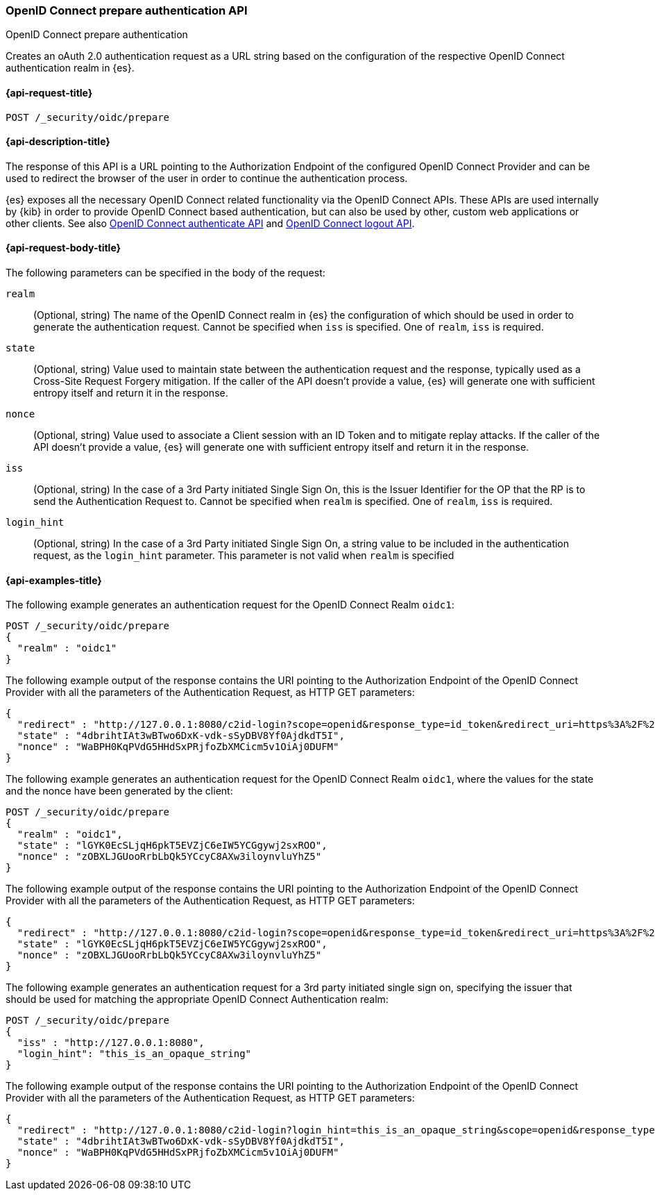 [role="xpack"]
[[security-api-oidc-prepare-authentication]]
=== OpenID Connect prepare authentication API
++++
<titleabbrev>OpenID Connect prepare authentication</titleabbrev>
++++

Creates an oAuth 2.0 authentication request as a URL string based on the
configuration of the respective OpenID Connect authentication realm in {es}. 

[[security-api-oidc-prepare-authentication-request]]
==== {api-request-title}

`POST /_security/oidc/prepare`

//[[security-api-oidc-prepare-authentication-prereqs]]
//==== {api-prereq-title}

[[security-api-oidc-prepare-authentication-desc]]
==== {api-description-title}

The response of this API is a URL pointing to the Authorization Endpoint of the 
configured OpenID Connect Provider and can be used to redirect the browser of 
the user in order to continue the authentication process.

{es} exposes all the necessary OpenID Connect related functionality via the
OpenID Connect APIs. These APIs are used internally by {kib} in order to provide
OpenID Connect based authentication, but can also be used by other, custom web 
applications or other clients. See also
<<security-api-oidc-authenticate,OpenID Connect authenticate API>>
and <<security-api-oidc-logout,OpenID Connect logout API>>.

[[security-api-oidc-prepare-authentication-request-body]]
==== {api-request-body-title}

The following parameters can be specified in the body of the request:

`realm`::
  (Optional, string) The name of the OpenID Connect realm in {es} the configuration of which should
be used in order to generate the authentication request. Cannot be specified
when `iss` is specified. One of `realm`, `iss` is required.

`state`::
  (Optional, string) Value used to maintain state between the authentication request and the
response, typically used as a Cross-Site Request Forgery mitigation. If the
caller of the API doesn't provide a value, {es} will generate one with
sufficient entropy itself and return it in the response.

`nonce`::
  (Optional, string) Value used to associate a Client session with an ID Token and to mitigate
replay attacks. If the caller of the API doesn't provide a value, {es} will
generate one with sufficient entropy itself and return it in the response.

`iss`::
  (Optional, string) In the case of a 3rd Party initiated Single Sign On, this is the Issuer
Identifier for the OP that the RP is to send the Authentication Request to.
Cannot be specified when `realm` is specified. One of `realm`, `iss` is required.

`login_hint`::
  (Optional, string) In the case of a 3rd Party initiated Single Sign On, a string value to be
included in the authentication request, as the `login_hint` parameter. This
parameter is not valid when `realm` is specified


[[security-api-oidc-prepare-authentication-example]]
==== {api-examples-title}

The following example generates an authentication request for the OpenID Connect
Realm `oidc1`:

[source,console]
--------------------------------------------------
POST /_security/oidc/prepare
{
  "realm" : "oidc1"
}
--------------------------------------------------

The following example output of the response contains the URI pointing to the Authorization Endpoint of the OpenID Connect Provider with all the parameters of
the Authentication Request, as HTTP GET parameters:

[source,console-result]
--------------------------------------------------
{
  "redirect" : "http://127.0.0.1:8080/c2id-login?scope=openid&response_type=id_token&redirect_uri=https%3A%2F%2Fmy.fantastic.rp%2Fcb&state=4dbrihtIAt3wBTwo6DxK-vdk-sSyDBV8Yf0AjdkdT5I&nonce=WaBPH0KqPVdG5HHdSxPRjfoZbXMCicm5v1OiAj0DUFM&client_id=elasticsearch-rp",
  "state" : "4dbrihtIAt3wBTwo6DxK-vdk-sSyDBV8Yf0AjdkdT5I",
  "nonce" : "WaBPH0KqPVdG5HHdSxPRjfoZbXMCicm5v1OiAj0DUFM"
}
--------------------------------------------------
// TESTRESPONSE[s/4dbrihtIAt3wBTwo6DxK-vdk-sSyDBV8Yf0AjdkdT5I/\$\{body.state\}/]
// TESTRESPONSE[s/WaBPH0KqPVdG5HHdSxPRjfoZbXMCicm5v1OiAj0DUFM/\$\{body.nonce\}/]

The following example generates an authentication request for the OpenID Connect
Realm `oidc1`, where the values for the state and the nonce have been generated
by the client:

[source,console]
--------------------------------------------------
POST /_security/oidc/prepare
{
  "realm" : "oidc1",
  "state" : "lGYK0EcSLjqH6pkT5EVZjC6eIW5YCGgywj2sxROO",
  "nonce" : "zOBXLJGUooRrbLbQk5YCcyC8AXw3iloynvluYhZ5"
}
--------------------------------------------------

The following example output of the response contains the URI pointing to the Authorization Endpoint of the OpenID Connect Provider with all the parameters of
the Authentication Request, as HTTP GET parameters:

[source,console-result]
--------------------------------------------------
{
  "redirect" : "http://127.0.0.1:8080/c2id-login?scope=openid&response_type=id_token&redirect_uri=https%3A%2F%2Fmy.fantastic.rp%2Fcb&state=lGYK0EcSLjqH6pkT5EVZjC6eIW5YCGgywj2sxROO&nonce=zOBXLJGUooRrbLbQk5YCcyC8AXw3iloynvluYhZ5&client_id=elasticsearch-rp",
  "state" : "lGYK0EcSLjqH6pkT5EVZjC6eIW5YCGgywj2sxROO",
  "nonce" : "zOBXLJGUooRrbLbQk5YCcyC8AXw3iloynvluYhZ5"
}
--------------------------------------------------

The following example generates an authentication request for a 3rd party
initiated single sign on, specifying the issuer that should be used for matching
the appropriate OpenID Connect Authentication realm:

[source,console]
--------------------------------------------------
POST /_security/oidc/prepare
{
  "iss" : "http://127.0.0.1:8080",
  "login_hint": "this_is_an_opaque_string"
}
--------------------------------------------------

The following example output of the response contains the URI pointing to the Authorization Endpoint of the OpenID Connect Provider with all the parameters of
the Authentication Request, as HTTP GET parameters:

[source,console-result]
--------------------------------------------------
{
  "redirect" : "http://127.0.0.1:8080/c2id-login?login_hint=this_is_an_opaque_string&scope=openid&response_type=id_token&redirect_uri=https%3A%2F%2Fmy.fantastic.rp%2Fcb&state=4dbrihtIAt3wBTwo6DxK-vdk-sSyDBV8Yf0AjdkdT5I&nonce=WaBPH0KqPVdG5HHdSxPRjfoZbXMCicm5v1OiAj0DUFM&client_id=elasticsearch-rp",
  "state" : "4dbrihtIAt3wBTwo6DxK-vdk-sSyDBV8Yf0AjdkdT5I",
  "nonce" : "WaBPH0KqPVdG5HHdSxPRjfoZbXMCicm5v1OiAj0DUFM"
}
--------------------------------------------------
// TESTRESPONSE[s/4dbrihtIAt3wBTwo6DxK-vdk-sSyDBV8Yf0AjdkdT5I/\$\{body.state\}/]
// TESTRESPONSE[s/WaBPH0KqPVdG5HHdSxPRjfoZbXMCicm5v1OiAj0DUFM/\$\{body.nonce\}/]